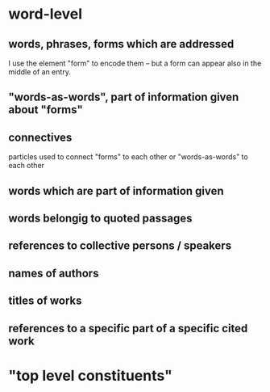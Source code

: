* word-level
** words, phrases, forms which are addressed
I use the element "form" to encode them – but a form can appear also
in the middle of an entry.
** "words-as-words", part of information given about "forms"
** connectives
particles used to connect "forms" to each other or "words-as-words" to
each other
** words which are part of information given
** words belongig to quoted passages
** references to collective persons / speakers
** names of authors
** titles of works
** references to a specific part of a specific cited work
* "top level constituents"
